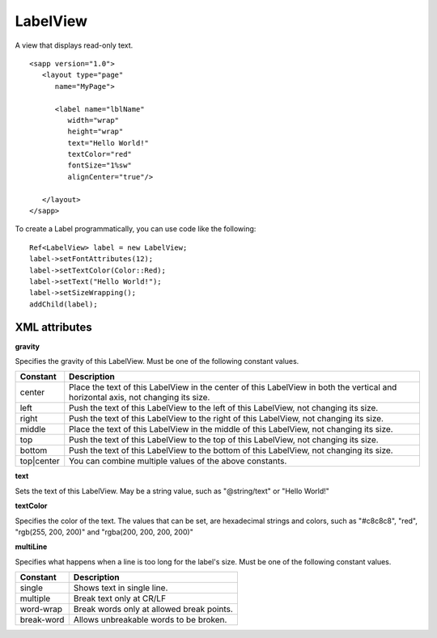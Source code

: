 
======================
LabelView
======================

A view that displays read-only text.

::

   <sapp version="1.0">
      <layout type="page"
         name="MyPage">

         <label name="lblName"
            width="wrap"
            height="wrap"
            text="Hello World!"
            textColor="red"
            fontSize="1%sw"
            alignCenter="true"/>
            
      </layout>
   </sapp>


To create a Label programmatically, you can use code like the following:

::

   Ref<LabelView> label = new LabelView;
   label->setFontAttributes(12);
   label->setTextColor(Color::Red);
   label->setText("Hello World!");
   label->setSizeWrapping();
   addChild(label);

XML attributes
=================

**gravity**

Specifies the gravity of this LabelView. Must be one of the following constant values.

============== =================================================================================================================================
Constant       Description
============== =================================================================================================================================
center         Place the text of this LabelView in the center of this LabelView in both the vertical and horizontal axis, not changing its size.
left           Push the text of this LabelView to the left of this LabelView, not changing its size.
right          Push the text of this LabelView to the right of this LabelView, not changing its size.
middle         Place the text of this LabelView in the middle of this LabelView, not changing its size.
top            Push the text of this LabelView to the top of this LabelView, not changing its size.
bottom         Push the text of this LabelView to the bottom of this LabelView, not changing its size.
top|center     You can combine multiple values of the above constants.
============== =================================================================================================================================

**text**

Sets the text of this LabelView. May be a string value, such as "@string/text" or "Hello World!"

**textColor**

Specifies the color of the text. The values that can be set, are hexadecimal strings and colors, such as "#c8c8c8", "red", "rgb(255, 200, 200)" and "rgba(200, 200, 200, 200)"

**multiLine**

Specifies what happens when a line is too long for the label's size. Must be one of the following constant values.

============== =================================================================================================================================
Constant       Description
============== =================================================================================================================================
single         Shows text in single line.
multiple       Break text only at CR/LF
word-wrap      Break words only at allowed break points.
break-word     Allows unbreakable words to be broken.
============== =================================================================================================================================